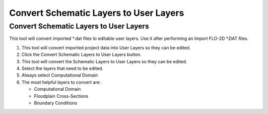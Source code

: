 Convert Schematic Layers to User Layers
========================================

Convert Schematic Layers to User Layers
----------------------------------------

This tool will convert imported \*.dat files to editable user layers.
Use it after performing an Import FLO-2D \*.DAT files.

.. image:: ../../img/Buttons/schematicgreen.png


1. This tool will convert imported project data into User Layers so they
   can be edited.

2. Click the
   Convert Schematic Layers to User Layers button.

3. This tool will convert the Schematic Layers to User Layers so
   they can be edited.

4. Select the
   layers that need to be edited.

5. Always select
   Computational Domain

6. The most helpful
   layers to convert are:

   - Computational Domain

   - Floodplain Cross-Sections

   - Boundary Conditions

.. image:: ../../img/Schema-2-User/schema2user2.png
